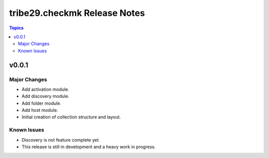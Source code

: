 =============================
tribe29.checkmk Release Notes
=============================

.. contents:: Topics


v0.0.1
======

Major Changes
-------------

- Add activation module.
- Add discovery module.
- Add folder module.
- Add host module.
- Initial creation of collection structure and layout.

Known Issues
------------

- Discovery is not feature complete yet.
- This release is still in development and a heavy work in progress.

